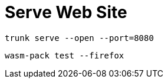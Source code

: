 = Serve Web Site

[source,bash]
----
trunk serve --open --port=8080
----

[source,bash]
----
wasm-pack test --firefox
----